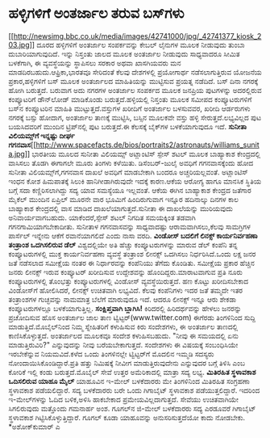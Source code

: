 * ಹಳ್ಳಿಗಳಿಗೆ ಅಂತರ್ಜಾಲ ತರುವ ಬಸ್‌ಗಳು

[[http://newsimg.bbc.co.uk/media/images/42741000/jpg/_42741377_kiosk_203.jpg][[[http://newsimg.bbc.co.uk/media/images/42741000/jpg/_42741377_kiosk_203.jpg]]]]
 ದೂರದ ಹಳ್ಳಿಗಳಿಗೆ ಅಂತರ್ಜಾಲ ಸಂಪರ್ಕವನ್ನು ಕೇಬಲ್ ಲೈನುಗಳ ಮೂಲಕ ನೀಡುವುದು ತುಂಬಾ
ದುಬಾರಿಯಾಗುವುದಿದೆ. ಇನ್ನು ನಿಸ್ತಂತು ಜಾಲದ ಮೂಲಕ ಅಂತರ್ಜಾಲ ನೀಡುವುದು ಸಾಧ್ಯವಾದರೂ
ಸೀಮಿತ ಬಳಕೆಗಾಗಿ, ಈ ವ್ಯವಸ್ಥೆಯನ್ನು ಸ್ಥಾಪಿಸಲು ಸರಕಾರ ಅಥವಾ ಖಾಸಗಿಯವರು ಮನ
ಮಾಡದಿರಬಹುದು.ಆಫ್ರಿಕಾ,ಭಾರತವೂ ಸೇರಿದಂತೆ ಕೆಲವು ದೇಶಗಳಲ್ಲಿ ಪ್ರಯೋಗಾರ್ಥ
ನಡೆಸಲಾಗುತ್ತಿರುವ ಯೋಜನೆಯ ಪ್ರಕಾರ,ಹಳ್ಳಿಗಳಿಗೆ ಬಸ್ ಮೂಲಕ ಅಂತರ್ಜಾಲದ ಮಾಹಿತಿಯನ್ನು
ಮುಟ್ಟಿಸುವ ಪ್ರಯತ್ನ ನಡೆದಿದೆ. ಬಸ್ ದಿನಾ ನಗರಕ್ಕೆ ಹೋಗಿ ಬರುತ್ತದೆ. ಬರುವಾಗ ಅದು
ನಗರಗಳ ಅಂತರ್ಜಾಲ ಸಂಪರ್ಕದ ಮೂಲಕ ಜನಪ್ರಿಯ ಪುಟಗಳನ್ನು ಅದರಲ್ಲಿರುವ ಕಂಪ್ಯೂಟರಿಗೆ
ಡೌನ್‌ಲೋಡ್ ಮಾಡಿಕೊಂಡು ಬರುತ್ತದೆ.ಹಳ್ಳಿಯಲ್ಲಿ ನಿಸ್ತಂತು ಮೂಲಕ ಸಮೀಪದ
ಕಂಪ್ಯೂಟರುಗಳಿಗೆ ಬಸ್‌ನ ಕಂಪ್ಯೂಟರಿನ ಮಾಹಿತಿ ಮುಟ್ಟುತ್ತದೆ.ವಸ್ತುಗಳ ಖರೀದಿಗೆ
ಅಂತರ್ಜಾಲ ಬಳಸುವವರ, ಖರೀದಿ ಆರ್ಡರುಗಳು ನಗರಕ್ಕೆ ಬಸ್ಸು ಹೋದಾಗ, ಅಂತರ್ಜಾಲ ತಾಣಕ್ಕೆ
ಮುಟ್ಟಿಸಿ, ಬಸ್ಸಿನ ಮೂಲಕವೇ ವಸ್ತು ಹಳ್ಳಿ ಸೇರುತ್ತದೆ.ಲಭ್ಯವಿಲ್ಲದ ಪುಟ ಬಯಸಿದವರಿಗೆ
ಮುಂದಿನ ಟ್ರಿಪ್‌ನಲ್ಲಿ ಪುಟ ಬರುತ್ತದೆ.ಈ ಕೆಲಸಕ್ಕೆ ಬೈಕ್‌ಗಳ ಬಳಕೆಯಾಗುವುದೂ ಇದೆ.
*ಸುನೀತಾ ವಿಲಿಯಮ್ಸ್‌ಗೆ ಇನ್ನಷ್ಟು ದೀರ್ಘ
ಗಗನವಾಸ*[[http://www.spacefacts.de/bios/portraits2/astronauts/williams_sunita.jpg][[[http://www.spacefacts.de/bios/portraits2/astronauts/williams_sunita.jpg]]]]
 ಭಾರತೀಯ ಮೂಲದ ಸುನೀತಾ ವಿಲಿಯಮ್ಸ್‌ ಅಟ್ಲಾಂಟಿಸ್ ಸ್ಪೇಸ್‌ ಶಟಲ್ ಮೂಲಕ ಬಾಹ್ಯಾಕಾಶ
ಕೇಂದ್ರದಲ್ಲಿ ವಾಸಿಸಲು ತೊಡಗಿ ಈಗಾಗಲೇ ಮೂರು ತಿಂಗಳು ಕಳೆಯಿತು. ಡಿಸೆಂಬರ್‍-ಜುಲೈ
ಅವಧಿಗೆ ಗಗನವಾಸಕ್ಕೆಂದು ಹೋದ ಸುನೀತಾ ವಿಲಿಯಮ್ಸ್‌ಗೆ,ಗಗನವಾಸ ದಾಖಲೆ ಅವಧಿಗೆ
ಮಾಡಬೇಕಾಗಿ ಬಂದರೂ ಅಚ್ಚರಿಯಲ್ಲವಂತೆ. ಅಟ್ಲಾಂಟಿಸ್ ಇಂಧನ ಕೋಶ ಹಿಮಪಾತಕ್ಕೆ ಸಿಲುಕಿ
ಹಾನಿಗೀಡಾಗಿರುವುದೇ ಇದಕ್ಕೆ ಕಾರಣ.ಆಕೆಯ ಆರೋಗ್ಯ ಹಾಗೂ ಮಾನಸಿಕ ಸ್ಥಿತಿಯ ಬಗ್ಗೆ ಸದಾ
ಕಣ್ಣಿರಿಸಲಾಗಿದ್ದು ಸದ್ಯ ಯಾವ ಸಮಸ್ಯೆಯೂ ಇಲ್ಲವಂತೆ. ಆಕೆಯ ಈಗಿನ ಬಾಹ್ಯಾಕಾಶ ಕೇಂದ್ರದ
ಜತೆಗಾರ ಮೈಕೆಲ್ ಮುಂದಿನ ಏಪ್ರಿಲ್ ಮೂರನೇ ವಾರ ಭೂಮಿಗೆ ಹಿಂದಿರುಗುವಾಗ ಇನ್ನೂರ
ಹದಿನಾಲ್ಕು ದಿನಗಳ ಕಾಲ ಬಾಹ್ಯಾಕಾಶ ಕೇಂದ್ರದಲ್ಲಿ ವಾಸ ಮಾಡಿದ
ದಾಖಲೆಯಾಗುತ್ತದೆ.ಸುನೀತಾ ಈ ದಾಖಲೆಯನ್ನು ಮುರಿಯವುದು ಅನಿವಾರ್ಯವಾಗಬಹುದು.
ಯಾಕೆಂದರೆ,ಸ್ಪೇಸ್ ಶಟಲ್ ನಿಗದಿತ ಸಮಯಕ್ಕಿಂತ ತಡವಾಗಿ ಗಗನಗಾಮಿಯಾಗಬೇಕಾದೀತು. ಸುನೀತಾಳ
ಗಗನವಾಸವನ್ನು ಸಾಧ್ಯವಾದಷ್ಟು ಆರಾಮವಾಗಿಸಲು,ಕೆಲವು ಸಾಮಗ್ರಿಗಳ ಪಾರ್ಸೆಲ್ ಇನ್ನೇನು
ಆಕೆಗೆ ರವಾನೆಯಾಗಲಿದೆ ಎಂದು ನಾಸಾ ವರದಿ.
*ವಿಂಡೋಸ್ ಬದಲಿಗೆ ಲಿನಕ್ಸ್ ಕಾರ್ಯನಿರ್ವಹಣಾ ತಂತ್ರಾಂಶ ಒದಗಿಸಲಿರುವ ಡೆಲ್*
 ವಿಶ್ವದಲ್ಲಿಯೇ ಅತಿ ಹೆಚ್ಚು ಕಂಪ್ಯೂಟರುಗಳನ್ನು ಮಾರುವ ಡೆಲ್ ಕಂಪೆನಿ ತನ್ನ
ಕಂಪ್ಯೂಟರುಗಳಲ್ಲಿ ಮುಕ್ತ ಕಾರ್ಯನಿರ್ವಹಣಾ ವ್ಯವಸ್ಥೆ ತಂತ್ರಾಂಶ ಲೀನಕ್ಸ್ ಒದಗಿಸಲು
ನಿರ್ಧರಿಸಿದೆ.ಒಂದು ಲಕ್ಷ ಜನರ ಜತೆ ನಡೆಸಲಾದ ಸಮೀಕ್ಷೆಯ ನಂತರ ಈ ನಿರ್ಧಾರವನ್ನು
ಕಂಪೆನಿಯು ತೆಗೆದು ಕೊಂಡಿತು. ಸಮೀಕ್ಷೆಯ ಪ್ರಕಾರ ಹೆಚ್ಚಿನ ಜನರು ಲೀನಕ್ಸ್‌ ಇರುವ
ಕಂಪ್ಯೂಟರ್‍ ಖರೀದಿಸುವ ಉದ್ದೇಶವನ್ನು ಹೊಂದಿದ್ದರು.ಮಾರಾಟವಾಗುವ ಪ್ರತಿ ನೂರು
ಕಂಪ್ಯೂಟರುಗಳಲ್ಲಿ ತೊಂಭತ್ತು ಕಂಪ್ಯೂಟರುಗಳಲ್ಲಿ ವಿಂಡೋಸ್ ವ್ಯವಸ್ಥೆಯಿರುತ್ತದೆ. ಹಣ
ಕೊಟ್ಟು ಖರೀದಿಸಬೇಕಾದ ವಿಂಡೋಸ್‌ಗೆ ಹೋಲಿಸಿದರೆ, ಲೀನಕ್ಸ್‌ ಉಚಿತವಾಗಿ ಲಭ್ಯವಿದೆ.
ಕೆಲವು ಕಂಪೆನಿಗಳು ಇದರ ಜತೆ ತಮ್ಮದೇ ಇತರ ತಂತ್ರಾಂಶಗಳ ಗುಚ್ಛವನ್ನು ನಾಮಮಾತ್ರ ಬೆಲೆಗೆ
ಮಾರುವುದೂ ಇದೆ. ಆದರೂ ಲೀನಕ್ಸ್‌ ಇನ್ನೂ ಆರು ಶೇಕಡಾ ಕಂಪ್ಯೂಟರುಗಳಲ್ಲೂ
ಬಳಕೆಯಾಗುತ್ತಿಲ್ಲ.
*ಸಂಕ್ಷಿಪ್ತವಾಗಿ ಬ್ಲಾಗಿಸಿ!*
 ಕಿರಿದರಲ್ಲಿ ಹಿರಿದರ್ಥವನ್ನು ಹೇಳಲು ಜನರನ್ನು ಪ್ರಚೋದಿಸುವ ಹೊಸ ಅಂತರ್ಜಾಲ ಜಾಲ ತಾಣ
ಟ್ವಿಟ್ಟರ್‍(www.twitter.com) ಈಗೆರಡು ತಿಂಗಳಿನಿಂದ ಸುದ್ದಿ
ಮಾಡುತ್ತಿದೆ.ಮೊಬೈಲ್‌ನಿಂದ ನಿಮ್ಮ ಸ್ನೇಹಿತರಿಗೆ ಕಳುಹಿಸುವ ಕಿರು ಸಂದೇಶಗಳು, ಈ
ಅಂತರ್ಜಾಲ ತಾಣದಲ್ಲಿ ಕಾಣಿಸಿಕೊಳ್ಳುತ್ತದೆ. ಅಂತರ್ಜಾಲದ ಮೂಲಕವೂ ಸಂದೇಶ ಕಳುಹಿಸಬಹುದು.
"ನೀವು ಈ ಸಮಯದಲ್ಲಿ ಏನು ಮಾಡುತ್ತಿರುವಿರಿ?" ಎನ್ನುವುದನ್ನು ನೀವು ಬರೆಯಬೇಕಾಗುತ್ತದೆ.
ಸಂದೇಶಗಳು ಈ ವಿಷಯಕ್ಕೆ ಸಂಬಂಧಿಸಿಯೇ ಇರಬೇಕೆನ್ನುವ ನಿಯಮವಿದೆ.ಕಳೆದ ಒಂದು
ತಿಂಗಳಿನಲ್ಲೇ ಟ್ವಿಟ್ಟರ್‌ಗೆ ಮೊದಲಿನ ಇಮ್ಮಡಿ ಸದಸ್ಯರು
ನೋಂದಾಯಿಸಿಕೊಂಡಿದ್ದಾರೆ.ಪ್ರತಿ ಹತ್ತು ನಿಮಿಷಕ್ಕೆ ನೀವೀಗ ಮಾಡುತ್ತಿರುವುದೇನು
ಎನ್ನುವುದರ ಬಗ್ಗೆ ತಿಳಿಸಿ ಎಂಬ ಕೋರಿಕೆ ಇಲ್ಲಿ ಕಂಡು ಬರುತ್ತದೆ.ಮೊಬೈಲ್ ಸೇವೆ ಉತ್ತರ
ಅಮೆರಿಕಾದಲ್ಲಿ ಮಾತ್ರಾ ಸದ್ಯ ಲಭ್ಯ.
*ಮಿತಿರಹಿತ ಸ್ಥಳಾವಕಾಶ ಒದಿಸಲಿರುವ ಯಾಹೂ ಮೈಲ್* ಯಾಹೂವಿನ ಇ-ಮೇಲ್ ಬಳಕೆದಾರರು ಮೇ
ತಿಂಗಳಿನಿಂದ ಮಿತಿರಹಿತ ಸಂಗ್ರಹಣಾ ಸ್ಥಳಾವಕಾಶ ಪಡೆಯಲಿದ್ದಾರೆ. ಸದ್ಯ ಬಳಕೆದಾರರು ಬರೇ
ಒಂದು ಗಿಗಾಬೈಟ್ ಸ್ಥಳಾವಕಾಶ ಪಡೆಯುತ್ತಲಿದ್ದಾರೆ. ಇದರಿಂದ ಇ-ಮೇಲ್‌ಗಳನ್ನು ಓದಿದ
ಬಳಿಕ,ಅಳಿಸಿ ಹಾಕಬೇಕಾದ ಪ್ರಮೇಯವಿಲ್ಲದಾಗುತ್ತದೆ. ಸೇವೆಯು ಉಚಿತವಾಗಿಯೇ ಸಿಗಲಿರುವುದು
ಮತ್ತೊಂದು ಗಮನಾರ್ಹ ಅಂಶ. ಗೂಗಲ್‌ನ ಜಿ-ಮೇಲ್ ಬಳಕೆದಾರರು ಸದ್ಯ ಎರಡೂವರೆ ಗಿಗಾಬೈಟ್
ಸ್ಥಳಾವಕಾಶ ಗಿಟ್ಟಿಸಿಕೊಳ್ಳುತ್ತಿದ್ದಾರೆ. ಗೂಗಲ್ ಕೂಡಾ ಯಾಹೂವನ್ನು ಅನುಸರಿಸುತ್ತದೆಯೋ
ಕಾದು ನೋಡಬೇಕು.
*ಅಶೋಕ್‌ಕುಮಾರ್‍ ಎ
